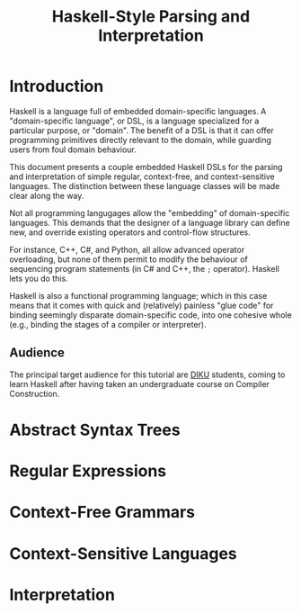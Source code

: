 #+TITLE: Haskell-Style Parsing and Interpretation

* Introduction

Haskell is a language full of embedded domain-specific languages. A
"domain-specific language", or DSL, is a language specialized for a
particular purpose, or "domain". The benefit of a DSL is that it can
offer programming primitives directly relevant to the domain, while
guarding users from foul domain behaviour.

This document presents a couple embedded Haskell DSLs for the
parsing and interpretation of simple regular, context-free, and
context-sensitive languages. The distinction between these language
classes will be made clear along the way.

Not all programming langugages allow the "embedding" of domain-specific
languages. This demands that the designer of a language library can
define new, and override existing operators and control-flow structures.

For instance, C++, C#, and Python, all allow advanced operator
overloading, but none of them permit to modify the behaviour of
sequencing program statements (in C# and C++, the =;= operator).
Haskell lets you do this.

Haskell is also a functional programming language; which in this
case means that it comes with quick and (relatively) painless
"glue code" for binding seemingly disparate domain-specific code,
into one cohesive whole (e.g., binding the stages of a compiler or
interpreter).

** Audience

The principal target audience for this tutorial are [[http://www.diku.dk/][DIKU]] students,
coming to learn Haskell after having taken an undergraduate course
on Compiler Construction.

* Abstract Syntax Trees

* Regular Expressions

* Context-Free Grammars

* Context-Sensitive Languages

* Interpretation
